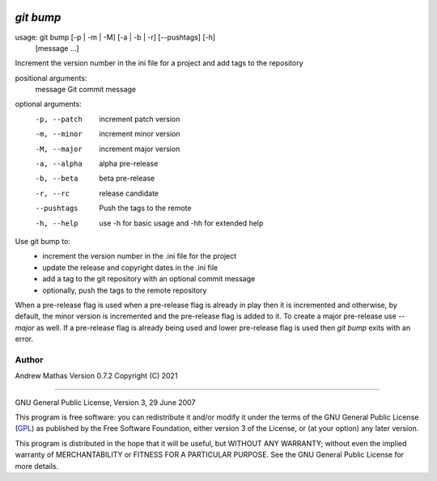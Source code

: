 |version|
|pyversion|
|GPL3|

==========
`git bump`
==========

usage: git bump [-p | -m | -M] [-a | -b | -r] [--pushtags] [-h]
                  [message ...]

Increment the version number in the ini file for a project and add tags to the
repository

positional arguments:
  message      Git commit message

optional arguments:
  -p, --patch  increment patch version
  -m, --minor  increment minor version
  -M, --major  increment major version
  -a, --alpha  alpha pre-release
  -b, --beta   beta pre-release
  -r, --rc     release candidate
  --pushtags   Push the tags to the remote
  -h, --help   use -h for basic usage and -hh for extended help


Use git bump to:
    - increment the version number in the .ini file for the project
    - update the release and copyright dates in the .ini file
    - add a tag to the git repository with an optional commit message
    - optionally, push the tags to the remote repository

When a pre-release flag is used when a pre-release flag is already in play then
it is incremented and otherwise, by default, the minor version is incremented
and the pre-release flag is added to it. To create a major pre-release use
`--major` as well. If a pre-release flag is already being used and lower
pre-release flag is used then `git bump` exits with an error.

Author
......

Andrew Mathas
Version 0.7.2
Copyright (C) 2021

------------

GNU General Public License, Version 3, 29 June 2007

This program is free software: you can redistribute it and/or modify it under
the terms of the GNU General Public License (GPL_) as published by the Free
Software Foundation, either version 3 of the License, or (at your option) any
later version.

This program is distributed in the hope that it will be useful, but WITHOUT ANY
WARRANTY; without even the implied warranty of MERCHANTABILITY or FITNESS FOR A
PARTICULAR PURPOSE.  See the GNU General Public License for more details.


.. _`git bump`: https://github.com/AndrewAtLarge/gitbump
.. _GPL: http://www.gnu.org/licenses/gpl.html
.. |version| image:: https://img.shields.io/github/v/tag/AndrewAtLarge/gitcat?color=success&label=version
.. |pyversion| image:: https://img.shields.io/badge/requires-python3.9%2B-important
.. |GPL3| image:: https://img.shields.io/badge/license-GPLv3-blueviolet.svg
   :target: https://www.gnu.org/licenses/gpl-3.0.en.html

